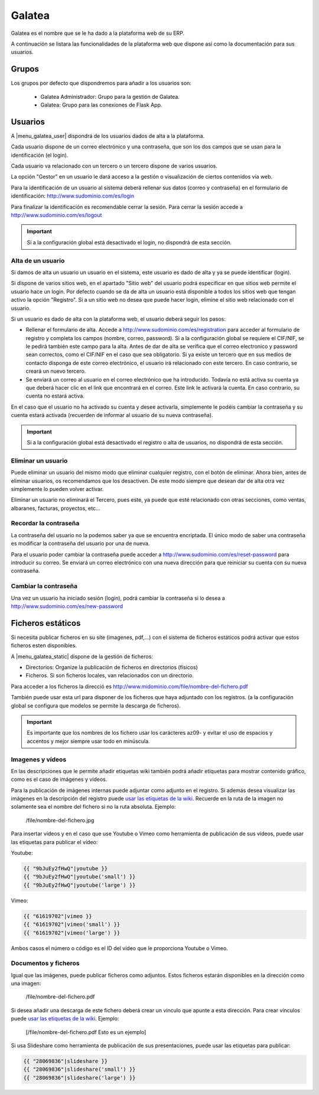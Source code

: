 =======
Galatea
=======

Galatea es el nombre que se le ha dado a la plataforma web de su ERP. 

A continuación se listara las funcionalidades de la plataforma web que dispone así
como la documentación para sus usuarios.

.. inheritref:: galatea/galatea:section:grupos

------
Grupos
------

Los grupos por defecto que dispondremos para añadir a los usuarios son:

 * Galatea Administrador: Grupo para la gestión de Galatea.
 * Galatea: Grupo para las conexiones de Flask App.

.. inheritref:: galatea/galatea:section:usuarios

--------
Usuarios
--------

A |menu_galatea_user| dispondrá de los usuarios dados de alta a la plataforma.

Cada usuario dispone de un correo electrónico y una contraseña, que son los dos campos
que se usan para la identificación (el login).

Cada usuario va relacionado con un tercero o un tercero dispone de varios usuarios.

La opción "Gestor" en un usuario le dará acceso a la gestión o visualización de ciertos
contenidos vía web.

Para la identificación de un usuario al sistema deberá rellenar sus datos (correo
y contraseña) en el formulario de identificación: http://www.sudominio.com/es/login

Para finalizar la identificación es recomendable cerrar la sesión. Para cerrar la
sesión accede a http://www.sudominio.com/es/logout

.. important:: Si a la configuración global está desactivado el login, no dispondrá
              de esta sección.

.. inheritref:: galatea/galatea:section:alta_usuario

Alta de un usuario
------------------

Si damos de alta un usuario un usuario en el sistema, este usuario es dado de alta
y ya se puede identificar (login).

Si dispone de varios sitios web, en el apartado "Sitio web" del usuario podrá especificar
en que sitios web permite el usuario hace un login. Por defecto cuando se da de alta un
usuario está disponible a todos los sitios web que tengan activo la opción "Registro".
Si a un sitio web no desea que puede hacer login, elimine el sitio web relacionado
con el usuario.

Si un usuario es dado de alta con la plataforma web, el usuario deberá seguir los pasos:

* Rellenar el formulario de alta. Accede a http://www.sudominio.com/es/registration
  para acceder al formulario de registro y completa los campos (nombre, correo, password).
  Si a la configuración global se requiere el CIF/NIF, se le pedirá también este campo para
  la alta. Antes de dar de alta se verifica que el correo electronico y password sean correctos,
  como el CIF/NIF en el caso que sea obligatorio.
  Si ya existe un tercero que en sus medios de contacto disponga de este correo electrónico,
  el usuario irá relacionado con este tercero. En caso contrario, se creará un nuevo tercero.
* Se enviará un correo al usuario en el correo electrónico que ha introducido. Todavía no está
  activa su cuenta ya que deberá hacer clic en el link que encontrará en el correo. Este link
  le activará la cuenta. En caso contrario, su cuenta no estará activa.

En el caso que el usuario no ha activado su cuenta y desee activarla, simplemente le podéis
cambiar la contraseña y su cuenta estará activada (recuerden de informar al usuario de su nueva
contraseña).

.. important:: Si a la configuración global está desactivado el registro o alta
              de usuarios, no dispondrá de esta sección.

.. inheritref:: galatea/galatea:section:eliminar_usuario

Eliminar un usuario
-------------------

Puede eliminar un usuario del mismo modo que eliminar cualquier registro, con el botón
de eliminar. Ahora bien, antes de eliminar usuarios, os recomendamos que los desactiven.
De este modo siempre que desean dar de alta otra vez simplemente lo pueden volver activar.

Eliminar un usuario no eliminará el Tercero, pues este, ya puede que esté relacionado con
otras secciones, como ventas, albaranes, facturas, proyectos, etc...

.. inheritref:: galatea/galatea:section:recordar_contrasena

Recordar la contraseña
----------------------

La contraseña del usuario no la podemos saber ya que se encuentra encriptada. El único
modo de saber una contraseña es modificar la contraseña del usuario por una de nueva.

Para el usuario poder cambiar la contraseña puede acceder a http://www.sudominio.com/es/reset-password
para introducir su correo. Se enviará un correo electrónico con una nueva dirección
para que reiniciar su cuenta con su nueva contraseña.

.. inheritref:: galatea/galatea:section:cambiar_contrasena

Cambiar la contraseña
---------------------

Una vez un usuario ha iniciado sesión (login), podrá cambiar la contraseña si lo desea a
http://www.sudominio.com/es/new-password

.. |menu_galatea_user| tryref:: galatea.menu_galatea_user/complete_name

.. inheritref:: galatea/galatea:section:ficheros_estaticos

------------------
Ficheros estáticos
------------------

Si necesita publicar ficheros en su site (imagenes, pdf,...) con el sistema de ficheros
estáticos podrá activar que estos ficheros esten disponibles.

A |menu_galatea_static| dispone de la gestión de ficheros:

* Directorios: Organize la publicación de ficheros en directorios (físicos)
* Ficheros. Si son ficheros locales, van relacionados con un directorio.

Para acceder a los ficheros la direcció es http://www.midominio.com/file/nombre-del-fichero.pdf

También puede usar esta url para disponer de los ficheros que haya adjuntado con los registros.
(a la configuración global se configura que modelos se permite la descarga de ficheros).

.. important:: Es importante que los nombres de los fichero usar los carácteres az09- y evitar
              el uso de espacios y accentos y mejor siempre usar todo en minúscula.

.. |menu_galatea_static| tryref:: galatea.menu_galatea_static/complete_name


.. inheritref:: galatea/galatea:section:imagenes_y_videos

Imagenes y vídeos
-----------------

En las descripciones que le permite añadir etiquetas wiki también podrá añadir etiquetas para
mostrar contenido gráfico, como es el caso de imágenes y vídeos.

Para la publicación de imágenes internas puede adjuntar como adjunto en el registro.
Si además desea visualizar las imágenes en la descripción del registro puede `usar las etiquetas de la wiki
<http://meta.wikimedia.org/wiki/Help:Wikitext_examples#Images.2C_tables.2C_video.2C_and_sounds>`_.
Recuerde en la ruta de la imagen no solamente sea el nombre del fichero si no la ruta absoluta. Ejemplo:

    /file/nombre-del-fichero.jpg

Para insertar vídeos y en el caso que use Youtube o Vimeo como herramienta de publicación de sus vídeos,
puede usar las etiquetas para publicar el vídeo:

Youtube:

.. code:: python

    {{ "9bJuEy2fHwQ"|youtube }}
    {{ "9bJuEy2fHwQ"|youtube('small') }}
    {{ "9bJuEy2fHwQ"|youtube('large') }}

Vimeo:

.. code:: python

    {{ "61619702"|vimeo }}
    {{ "61619702"|vimeo('small') }}
    {{ "61619702"|vimeo('large') }}

Ambos casos el número o código es el ID del vídeo que le proporciona Youtube o Vimeo.

.. inheritref:: galatea/galatea:section:documentos_y_ficheros

Documentos y ficheros
---------------------

Igual que las imágenes, puede publicar ficheros como adjuntos. Estos ficheros estarán disponibles
en la dirección como una imagen:

    /file/nombre-del-fichero.pdf

Si desea añadir una descarga de este fichero deberá crear un vínculo que apunte a esta dirección.
Para crear vínculos puede `usar las etiquetas de la wiki <http://meta.wikimedia.org/wiki/Help:Wikitext_examples#Links>`_.
Ejemplo:

    [/file/nombre-del-fichero.pdf Esto es un ejemplo]

Si usa Slideshare como herramienta de publicación de sus presentaciones, puede usar las etiquetas
para publicar:

.. code:: python

    {{ "28069836"|slideshare }}
    {{ "28069836"|slideshare('small') }}
    {{ "28069836"|slideshare('large') }}
